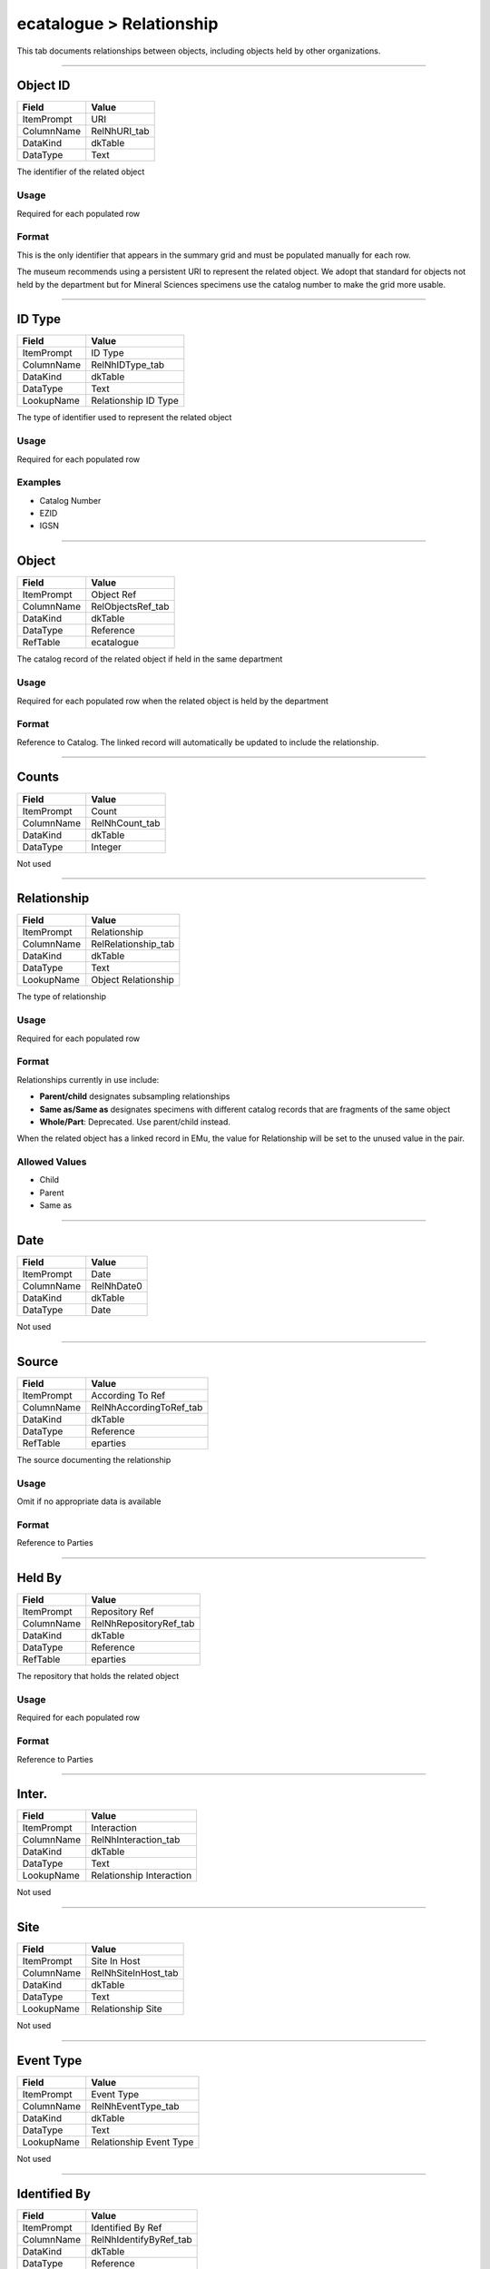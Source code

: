 #########################
ecatalogue > Relationship
#########################

This tab documents relationships between objects, including objects held
by other organizations.

--------------------------------------------------------------------------------

.. _ecatalogue-relationship-object-details-object-id:

*********
Object ID
*********

+----------+------------+
|Field     |Value       |
+==========+============+
|ItemPrompt|URI         |
+----------+------------+
|ColumnName|RelNhURI_tab|
+----------+------------+
|DataKind  |dkTable     |
+----------+------------+
|DataType  |Text        |
+----------+------------+

The identifier of the related object

Usage
=====

Required for each populated row

Format
======

This is the only identifier that appears in the summary grid and must be
populated manually for each row.

The museum recommends using a persistent URI to represent the related
object. We adopt that standard for objects not held by the department
but for Mineral Sciences specimens use the catalog number to make the
grid more usable.

--------------------------------------------------------------------------------

.. _ecatalogue-relationship-object-details-id-type:

*******
ID Type
*******

+----------+--------------------+
|Field     |Value               |
+==========+====================+
|ItemPrompt|ID Type             |
+----------+--------------------+
|ColumnName|RelNhIDType_tab     |
+----------+--------------------+
|DataKind  |dkTable             |
+----------+--------------------+
|DataType  |Text                |
+----------+--------------------+
|LookupName|Relationship ID Type|
+----------+--------------------+

The type of identifier used to represent the related object

Usage
=====

Required for each populated row

Examples
========

* Catalog Number
* EZID
* IGSN

--------------------------------------------------------------------------------

.. _ecatalogue-relationship-object-details-object:

******
Object
******

+----------+-----------------+
|Field     |Value            |
+==========+=================+
|ItemPrompt|Object Ref       |
+----------+-----------------+
|ColumnName|RelObjectsRef_tab|
+----------+-----------------+
|DataKind  |dkTable          |
+----------+-----------------+
|DataType  |Reference        |
+----------+-----------------+
|RefTable  |ecatalogue       |
+----------+-----------------+

The catalog record of the related object if held in the same department

Usage
=====

Required for each populated row when the related object is held by the
department

Format
======

Reference to Catalog. The linked record will automatically be updated to
include the relationship.

--------------------------------------------------------------------------------

.. _ecatalogue-relationship-object-details-counts:

******
Counts
******

+----------+--------------+
|Field     |Value         |
+==========+==============+
|ItemPrompt|Count         |
+----------+--------------+
|ColumnName|RelNhCount_tab|
+----------+--------------+
|DataKind  |dkTable       |
+----------+--------------+
|DataType  |Integer       |
+----------+--------------+

Not used

--------------------------------------------------------------------------------

.. _ecatalogue-relationship-object-details-relationship:

************
Relationship
************

+----------+-------------------+
|Field     |Value              |
+==========+===================+
|ItemPrompt|Relationship       |
+----------+-------------------+
|ColumnName|RelRelationship_tab|
+----------+-------------------+
|DataKind  |dkTable            |
+----------+-------------------+
|DataType  |Text               |
+----------+-------------------+
|LookupName|Object Relationship|
+----------+-------------------+

The type of relationship

Usage
=====

Required for each populated row

Format
======

Relationships currently in use include:

* **Parent/child** designates subsampling relationships
* **Same as/Same as** designates specimens with different catalog
  records that are fragments of the same object
* **Whole/Part**: Deprecated. Use parent/child instead.


When the related object has a linked record in EMu, the value for
Relationship will be set to the unused value in the pair.

Allowed Values
==============

* Child
* Parent
* Same as

--------------------------------------------------------------------------------

.. _ecatalogue-relationship-object-details-date:

****
Date
****

+----------+----------+
|Field     |Value     |
+==========+==========+
|ItemPrompt|Date      |
+----------+----------+
|ColumnName|RelNhDate0|
+----------+----------+
|DataKind  |dkTable   |
+----------+----------+
|DataType  |Date      |
+----------+----------+

Not used

--------------------------------------------------------------------------------

.. _ecatalogue-relationship-object-details-source:

******
Source
******

+----------+-----------------------+
|Field     |Value                  |
+==========+=======================+
|ItemPrompt|According To Ref       |
+----------+-----------------------+
|ColumnName|RelNhAccordingToRef_tab|
+----------+-----------------------+
|DataKind  |dkTable                |
+----------+-----------------------+
|DataType  |Reference              |
+----------+-----------------------+
|RefTable  |eparties               |
+----------+-----------------------+

The source documenting the relationship

Usage
=====

Omit if no appropriate data is available

Format
======

Reference to Parties

--------------------------------------------------------------------------------

.. _ecatalogue-relationship-object-details-held-by:

*******
Held By
*******

+----------+----------------------+
|Field     |Value                 |
+==========+======================+
|ItemPrompt|Repository Ref        |
+----------+----------------------+
|ColumnName|RelNhRepositoryRef_tab|
+----------+----------------------+
|DataKind  |dkTable               |
+----------+----------------------+
|DataType  |Reference             |
+----------+----------------------+
|RefTable  |eparties              |
+----------+----------------------+

The repository that holds the related object

Usage
=====

Required for each populated row

Format
======

Reference to Parties

--------------------------------------------------------------------------------

.. _ecatalogue-relationship-object-details-inter:

******
Inter.
******

+----------+------------------------+
|Field     |Value                   |
+==========+========================+
|ItemPrompt|Interaction             |
+----------+------------------------+
|ColumnName|RelNhInteraction_tab    |
+----------+------------------------+
|DataKind  |dkTable                 |
+----------+------------------------+
|DataType  |Text                    |
+----------+------------------------+
|LookupName|Relationship Interaction|
+----------+------------------------+

Not used

--------------------------------------------------------------------------------

.. _ecatalogue-relationship-object-details-site:

****
Site
****

+----------+-------------------+
|Field     |Value              |
+==========+===================+
|ItemPrompt|Site In Host       |
+----------+-------------------+
|ColumnName|RelNhSiteInHost_tab|
+----------+-------------------+
|DataKind  |dkTable            |
+----------+-------------------+
|DataType  |Text               |
+----------+-------------------+
|LookupName|Relationship Site  |
+----------+-------------------+

Not used

--------------------------------------------------------------------------------

.. _ecatalogue-relationship-object-details-event-type:

**********
Event Type
**********

+----------+-----------------------+
|Field     |Value                  |
+==========+=======================+
|ItemPrompt|Event Type             |
+----------+-----------------------+
|ColumnName|RelNhEventType_tab     |
+----------+-----------------------+
|DataKind  |dkTable                |
+----------+-----------------------+
|DataType  |Text                   |
+----------+-----------------------+
|LookupName|Relationship Event Type|
+----------+-----------------------+

Not used

--------------------------------------------------------------------------------

.. _ecatalogue-relationship-object-details-identified-by:

*************
Identified By
*************

+----------+----------------------+
|Field     |Value                 |
+==========+======================+
|ItemPrompt|Identified By Ref     |
+----------+----------------------+
|ColumnName|RelNhIdentifyByRef_tab|
+----------+----------------------+
|DataKind  |dkTable               |
+----------+----------------------+
|DataType  |Reference             |
+----------+----------------------+
|RefTable  |eparties              |
+----------+----------------------+

Not used

--------------------------------------------------------------------------------

.. _ecatalogue-relationship-object-details-notes:

*****
Notes
*****

+----------+--------------+
|Field     |Value         |
+==========+==============+
|ItemPrompt|Remarks       |
+----------+--------------+
|ColumnName|RelRemarks_tab|
+----------+--------------+
|DataKind  |dkTable       |
+----------+--------------+
|DataType  |Text          |
+----------+--------------+



Usage
=====

Omit if no appropriate data is available

Format
======

Free text

--------------------------------------------------------------------------------

.. _ecatalogue-relationship-taxon-identification-taxon-identification:

********************
Taxon Identification
********************

+----------+--------------------+-------------------+------------------+------------------+-------------------+------------------+--------------------+------------------------+--------------------+
|Field     |RelNhKingdom_tab    |RelNhPhylum_tab    |RelNhClass_tab    |RelNhOrder_tab    |RelNhFamily_tab    |RelNhGenus_tab    |RelNhSpecies_tab    |RelNhSubspecies_tab     |RelNhVariety_tab    |
+==========+====================+===================+==================+==================+===================+==================+====================+========================+====================+
|ItemPrompt|Kingdom             |Phylum             |Class             |Order             |Family             |Genus             |Species             |Subsp.                  |Variety             |
+----------+--------------------+-------------------+------------------+------------------+-------------------+------------------+--------------------+------------------------+--------------------+
|ColumnName|RelNhKingdom_tab    |RelNhPhylum_tab    |RelNhClass_tab    |RelNhOrder_tab    |RelNhFamily_tab    |RelNhGenus_tab    |RelNhSpecies_tab    |RelNhSubspecies_tab     |RelNhVariety_tab    |
+----------+--------------------+-------------------+------------------+------------------+-------------------+------------------+--------------------+------------------------+--------------------+
|DataKind  |dkTable             |dkTable            |dkTable           |dkTable           |dkTable            |dkTable           |dkTable             |dkTable                 |dkTable             |
+----------+--------------------+-------------------+------------------+------------------+-------------------+------------------+--------------------+------------------------+--------------------+
|DataType  |Text                |Text               |Text              |Text              |Text               |Text              |Text                |Text                    |Text                |
+----------+--------------------+-------------------+------------------+------------------+-------------------+------------------+--------------------+------------------------+--------------------+
|LookupName|Relationship Kingdom|Relationship Phylum|Relationship Class|Relationship Order|Relationship Family|Relationship Genus|Relationship Species|Relationship Sub Species|Relationship Variety|
+----------+--------------------+-------------------+------------------+------------------+-------------------+------------------+--------------------+------------------------+--------------------+

Not used
